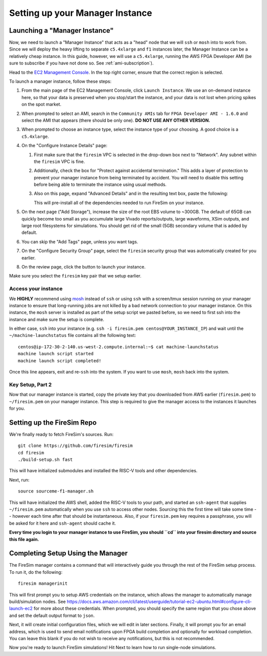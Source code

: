 Setting up your Manager Instance
================================

Launching a "Manager Instance"
------------------------------

Now, we need to launch a "Manager Instance" that acts as a
"head" node that we will ``ssh`` or ``mosh`` into to work from.
Since we will deploy the heavy lifting to separate ``c5.4xlarge`` and
``f1`` instances later, the Manager Instance can be a relatively cheap instance. In this guide, however,
we will use a ``c5.4xlarge``,
running the AWS FPGA Developer AMI (be sure to subscribe if you have not done so. See :ref:`ami-subscription`).

Head to the `EC2 Management
Console <https://console.aws.amazon.com/ec2/v2/home>`__. In the top
right corner, ensure that the correct region is selected.

To launch a manager instance, follow these steps:

1. From the main page of the EC2 Management Console, click
   ``Launch Instance``. We use an on-demand instance here, so that your
   data is preserved when you stop/start the instance, and your data is
   not lost when pricing spikes on the spot market.
2. When prompted to select an AMI, search in the ``Community AMIs`` tab for
   ``FPGA Developer AMI - 1.6.0`` and select the AMI that appears (there 
   should be only one). **DO NOT USE ANY OTHER VERSION.**
3. When prompted to choose an instance type, select the instance type of
   your choosing. A good choice is a ``c5.4xlarge``.
4. On the "Configure Instance Details" page:

   1. First make sure that the ``firesim`` VPC is selected in the
      drop-down box next to "Network". Any subnet within the ``firesim``
      VPC is fine.
   2. Additionally, check the box for "Protect against accidental
      termination." This adds a layer of protection to prevent your
      manager instance from being terminated by accident. You will need
      to disable this setting before being able to terminate the
      instance using usual methods.
   3. Also on this page, expand "Advanced Details" and in the resulting
      text box, paste the following:

      .. include:: /../scripts/machine-launch-script.sh
         :code: bash

      This will pre-install all of the dependencies needed to run FireSim on your instance.

5. On the next page ("Add Storage"), increase the size of the root EBS
   volume to ~300GB. The default of 65GB can quickly become too small as
   you accumulate large Vivado reports/outputs, large waveforms, XSim outputs,
   and large root filesystems for simulations. You should get rid of the
   small (5GB) secondary volume that is added by default.
6. You can skip the "Add Tags" page, unless you want tags.
7. On the "Configure Security Group" page, select the ``firesim``
   security group that was automatically created for you earlier.
8. On the review page, click the button to launch your instance.

Make sure you select the ``firesim`` key pair that we setup earlier.

Access your instance
~~~~~~~~~~~~~~~~~~~~

We **HIGHLY** recommend using `mosh <https://mosh.org/>`__ instead
of ``ssh`` or using ``ssh`` with a screen/tmux session running on your
manager instance to ensure that long-running jobs are not killed by a
bad network connection to your manager instance. On this instance, the
``mosh`` server is installed as part of the setup script we pasted
before, so we need to first ssh into the instance and make sure the
setup is complete.

In either case, ``ssh`` into your instance (e.g. ``ssh -i firesim.pem centos@YOUR_INSTANCE_IP``) and wait until the
``~/machine-launchstatus`` file contains all the following text:

::

    centos@ip-172-30-2-140.us-west-2.compute.internal:~$ cat machine-launchstatus
    machine launch script started
    machine launch script completed!

Once this line appears, exit and re-``ssh`` into the system. If you want
to use ``mosh``, ``mosh`` back into the system.

Key Setup, Part 2
~~~~~~~~~~~~~~~~~

Now that our manager instance is started, copy the private key that you
downloaded from AWS earlier (``firesim.pem``) to ``~/firesim.pem`` on
your manager instance. This step is required to give the manager access
to the instances it launches for you.

Setting up the FireSim Repo
---------------------------

We're finally ready to fetch FireSim's sources. Run:

::

    git clone https://github.com/firesim/firesim
    cd firesim
    ./build-setup.sh fast

This will have initialized submodules and installed the RISC-V tools and
other dependencies.

Next, run:

::

    source sourceme-f1-manager.sh

This will have initialized the AWS shell, added the RISC-V tools to your
path, and started an ``ssh-agent`` that supplies ``~/firesim.pem``
automatically when you use ``ssh`` to access other nodes. Sourcing this the
first time will take some time -- however each time after that should be instantaneous.
Also, if your ``firesim.pem`` key requires a passphrase, you will be asked for
it here and ``ssh-agent`` should cache it.

**Every time you login to your manager instance to use FireSim, you should ``cd`` into
your firesim directory and source this file again.**


Completing Setup Using the Manager
----------------------------------

The FireSim manager contains a command that will interactively guide you
through the rest of the FireSim setup process. To run it, do the following:

::

    firesim managerinit

This will first prompt you to setup AWS credentials on the instance, which allows
the manager to automatically manage build/simulation nodes. See
https://docs.aws.amazon.com/cli/latest/userguide/tutorial-ec2-ubuntu.html#configure-cli-launch-ec2
for more about these credentials. When prompted, you should specify the same
region that you chose above and set the default output format to ``json``.

Next, it will create initial configuration files, which we will edit in later
sections. Finally, it will prompt you for an email address, which is used to
send email notifications upon FPGA build completion and optionally for
workload completion. You can leave this blank if you do not wish to receive any
notifications, but this is not recommended.

Now you're ready to launch FireSim simulations! Hit Next to learn how to run single-node simulations.
